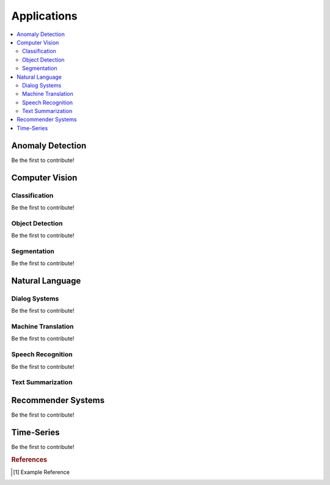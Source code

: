 .. _applications:

============
Applications
============

.. contents:: :local:


Anomaly Detection
=================

Be the first to contribute!



Computer Vision
===============

Classification
--------------

Be the first to contribute!

Object Detection
----------------

Be the first to contribute!

Segmentation
------------

Be the first to contribute!



Natural Language
================

Dialog Systems
--------------

Be the first to contribute!

Machine Translation
-------------------

Be the first to contribute!

Speech Recognition
------------------

Be the first to contribute!

Text Summarization
------------------



Recommender Systems
===================

Be the first to contribute!



Time-Series
===========

Be the first to contribute!


.. rubric:: References

.. [1] Example Reference
